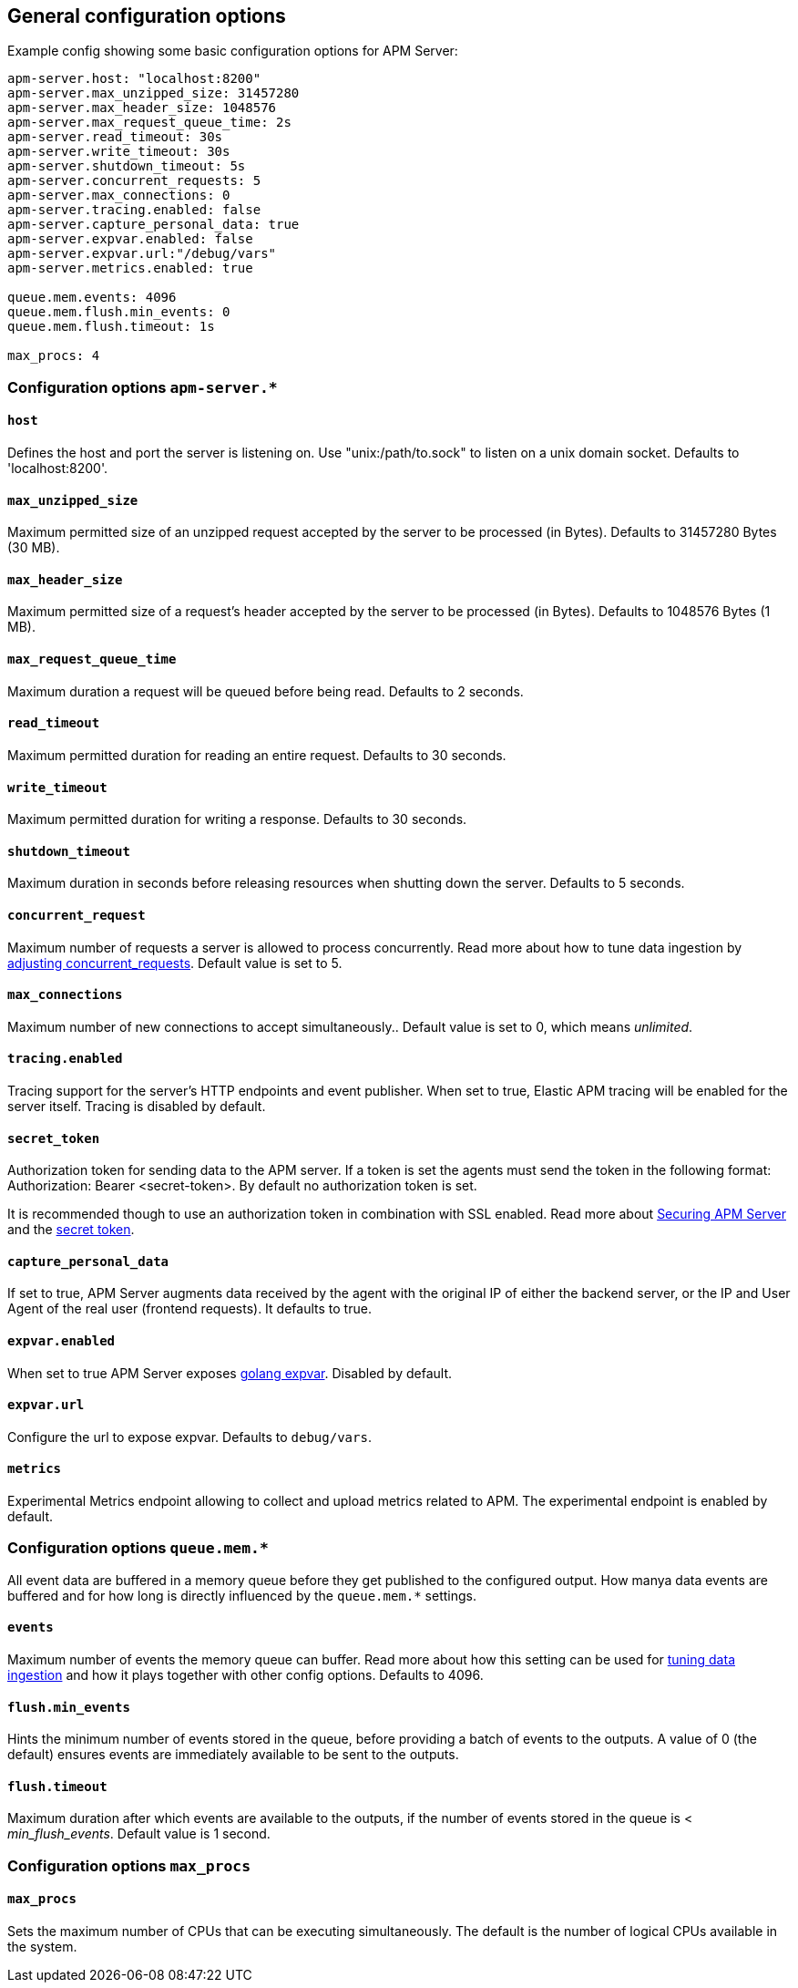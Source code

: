 [[configuration-process]]
== General configuration options

Example config showing some basic configuration options for APM Server:

["source","yaml"]
----
apm-server.host: "localhost:8200" 
apm-server.max_unzipped_size: 31457280 
apm-server.max_header_size: 1048576
apm-server.max_request_queue_time: 2s 
apm-server.read_timeout: 30s
apm-server.write_timeout: 30s
apm-server.shutdown_timeout: 5s
apm-server.concurrent_requests: 5 
apm-server.max_connections: 0
apm-server.tracing.enabled: false 
apm-server.capture_personal_data: true 
apm-server.expvar.enabled: false 
apm-server.expvar.url:"/debug/vars"
apm-server.metrics.enabled: true 

queue.mem.events: 4096
queue.mem.flush.min_events: 0 
queue.mem.flush.timeout: 1s

max_procs: 4
----

[float]
=== Configuration options `apm-server.*`

[[host]]
[float]
==== `host`
Defines the host and port the server is listening on.  
Use "unix:/path/to.sock" to listen on a unix domain socket.
Defaults to 'localhost:8200'.

[[max_unzipped_size]]
[float]
==== `max_unzipped_size` 
Maximum permitted size of an unzipped request accepted by the server to be processed (in Bytes).
Defaults to 31457280 Bytes (30 MB).

[[max_header_size]]
[float]
==== `max_header_size` 
Maximum permitted size of a request's header accepted by the server to be processed (in Bytes).
Defaults to 1048576 Bytes (1 MB).

[[max_request_queue_time]]
[float]
==== `max_request_queue_time` 
Maximum duration a request will be queued before being read.
Defaults to 2 seconds.

[[read_timeout]]
[float]
==== `read_timeout` 
Maximum permitted duration for reading an entire request.
Defaults to 30 seconds.

[[write_timeout]]
[float]
==== `write_timeout` 
Maximum permitted duration for writing a response.
Defaults to 30 seconds.

[[shutdown_timeout]]
[float]
==== `shutdown_timeout` 
Maximum duration in seconds before releasing resources when shutting down the server.
Defaults to 5 seconds.

[[concurrent_requests]]
[float]
==== `concurrent_request` 
Maximum number of requests a server is allowed to process concurrently.
Read more about how to tune data ingestion by <<adjust-concurrent-requests, adjusting concurrent_requests>>. 
Default value is set to 5. 

[[max_connections]]
[float]
==== `max_connections` 
Maximum number of new connections to accept simultaneously..
Default value is set to 0, which means _unlimited_.

[[tracing.enabled]]
[float]
==== `tracing.enabled` 
Tracing support for the server's HTTP endpoints and event publisher.
When set to true,
Elastic APM tracing will be enabled for the server itself. 
Tracing is disabled by default.

[[config-secret-token]]
[float]
==== `secret_token` 
Authorization token for sending data to the APM server. 
If a token is set the agents must send the token in the following format: 
Authorization: Bearer <secret-token>.
By default no authorization token is set.

It is recommended though to use an authorization token in combination with SSL enabled.
Read more about <<securing-apm-server, Securing APM Server>> and the <<secret-token, secret token>>.

[[capture_personal_data]]
[float]
==== `capture_personal_data` 
If set to true, 
APM Server augments data received by the agent with the original IP of either the backend server,
or the IP and User Agent of the real user (frontend requests). 
It defaults to true.

[[expvar.enabled]]
[float]
==== `expvar.enabled` 
When set to true APM Server exposes https://golang.org/pkg/expvar/[golang expvar].
Disabled by default.

[[expvar.url]]
[float]
==== `expvar.url` 
Configure the url to expose expvar.
Defaults to `debug/vars`.

[[metrics.enabled]]
[float]
==== `metrics` 
Experimental Metrics endpoint allowing to collect and upload metrics related to APM.
The experimental endpoint is enabled by default. 

[float]
=== Configuration options `queue.mem.*`
All event data are buffered in a memory queue before they get published to the configured output.
How manya data events are buffered and for how long
is directly influenced by the `queue.mem.*` settings.

[[mem.events]]
[float]
==== `events`
Maximum number of events the memory queue can buffer.
Read more about how this setting can be used for <<tune-data-ingestion, tuning data ingestion>> and how it plays 
together with other config options.
Defaults to 4096.

[[mem.flush.min_events]]
[float]
==== `flush.min_events`
Hints the minimum number of events stored in the queue,
before providing a batch of events to the outputs.
A value of 0 (the default) ensures events are immediately available to be sent to the outputs.

[[mem.flush.timeout]]
[float]
==== `flush.timeout`
Maximum duration after which events are available to the outputs,
if the number of events stored in the queue is < _min_flush_events_.
Default value is 1 second.

[float]
=== Configuration options `max_procs`

[[max_procs]]
[float]
==== `max_procs`
Sets the maximum number of CPUs that can be executing simultaneously. 
The default is the number of logical CPUs available in the system.
